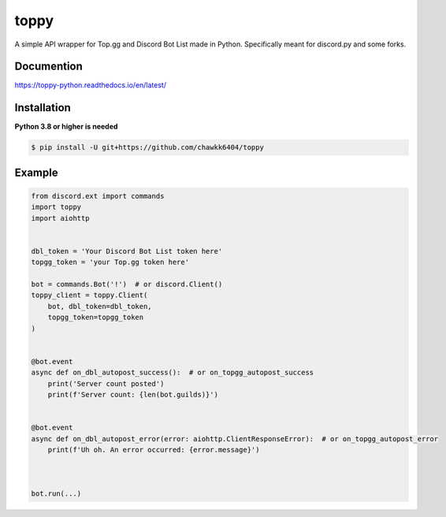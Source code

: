toppy
======

A simple API wrapper for Top.gg and Discord Bot List made in Python.
Specifically meant for discord.py and some forks.



Documention
-----------
https://toppy-python.readthedocs.io/en/latest/


Installation
------------
**Python 3.8 or higher is needed**

.. code:: sh

    $ pip install -U git+https://github.com/chawkk6404/toppy



Example
---------

.. code:: py

    from discord.ext import commands
    import toppy
    import aiohttp
    

    dbl_token = 'Your Discord Bot List token here'
    topgg_token = 'your Top.gg token here'
    
    bot = commands.Bot('!')  # or discord.Client()
    toppy_client = toppy.Client(
        bot, dbl_token=dbl_token,
        topgg_token=topgg_token
    )
    
    
    @bot.event
    async def on_dbl_autopost_success():  # or on_topgg_autopost_success
        print('Server count posted')
        print(f'Server count: {len(bot.guilds)}')
    

    @bot.event
    async def on_dbl_autopost_error(error: aiohttp.ClientResponseError):  # or on_topgg_autopost_error
        print(f'Uh oh. An error occurred: {error.message}')
       
    
    
    bot.run(...)

